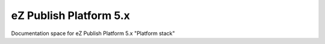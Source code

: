 eZ Publish Platform 5.x
==============

Documentation space for eZ Publish Platform 5.x "Platform stack"

.. contents::



